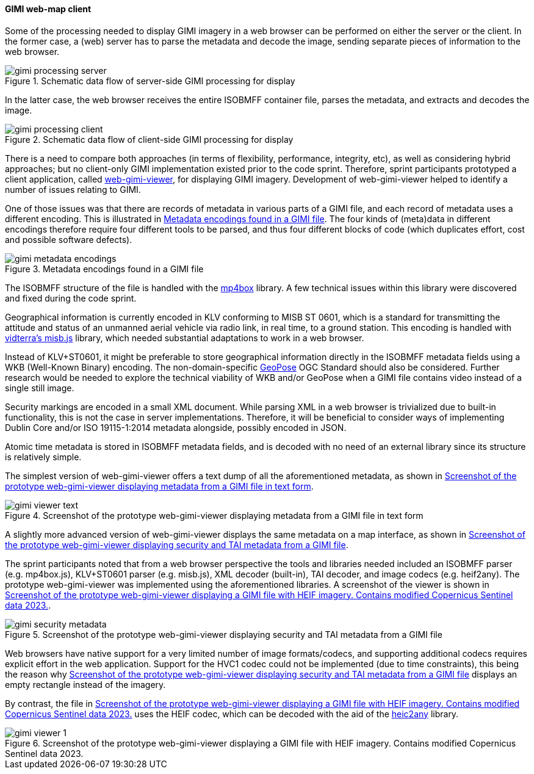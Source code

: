 [[geo_heif_viewer_results]]
==== GIMI web-map client

Some of the processing needed to display GIMI imagery in a web browser can be performed on either the server or the client. In the former case, a (web) server has to parse the metadata and decode the image, sending separate pieces of information to the web browser.

[[img_gimi_processing_client]]
.Schematic data flow of server-side GIMI processing for display
image::images/gimi/gimi_processing_server.png[]

In the latter case, the web browser receives the entire ISOBMFF container file, parses the metadata, and extracts and decodes the image.

[[img_gimi_processing_server]]
.Schematic data flow of client-side GIMI processing for display
image::images/gimi/gimi_processing_client.png[]

There is a need to compare both approaches (in terms of flexibility, performance, integrity, etc), as well as considering hybrid approaches; but no client-only GIMI implementation existed prior to the code sprint. Therefore, sprint participants prototyped a client application, called https://gitlab.com/IvanSanchez/web-gimi-viewer[web-gimi-viewer], for displaying GIMI imagery. Development of web-gimi-viewer helped to identify a number of issues relating to GIMI.


One of those issues was that there are records of metadata in various parts of a GIMI file, and each record of metadata uses a different encoding. This is illustrated in <<img_gimi_metadata_encodings>>. The four kinds of (meta)data in different encodings therefore require four different tools to be parsed, and thus four different blocks of code (which duplicates effort, cost and possible software defects).

[[img_gimi_metadata_encodings]]
.Metadata encodings found in a GIMI file
image::images/gimi/gimi_metadata_encodings.png[]

The ISOBMFF structure of the file is handled with the https://github.com/gpac/mp4box.js/[mp4box] library. A few technical issues within this library were discovered and fixed during the code sprint.

Geographical information is currently encoded in KLV conforming to MISB ST 0601, which is a standard for transmitting the attitude and status of an unmanned aerial vehicle via radio link, in real time, to a ground station. This encoding is handled with https://github.com/vidterra/misb.js/[vidterra's misb.js] library, which needed substantial adaptations to work in a web browser.

Instead of KLV+ST0601, it might be preferable to store geographical information directly in the ISOBMFF metadata fields using a WKB (Well-Known Binary) encoding. The non-domain-specific https://geopose.org/[GeoPose] OGC Standard should also be considered. Further research would be needed to explore the technical viability of WKB and/or GeoPose when a GIMI file contains video instead of a single still image. 

Security markings are encoded in a small XML document. While parsing XML in a web browser is trivialized due to built-in functionality, this is not the case in server implementations. Therefore, it will be beneficial to consider ways of implementing Dublin Core and/or ISO 19115-1:2014 metadata alongside, possibly encoded in JSON. 

Atomic time metadata is stored in ISOBMFF metadata fields, and is decoded with no need of an external library since its structure is relatively simple.

The simplest version of web-gimi-viewer offers a text dump of all the aforementioned metadata, as shown in <<img_gimi_viewer_text>>.

[[img_gimi_viewer_text]]
.Screenshot of the prototype web-gimi-viewer displaying metadata from a GIMI file in text form
image::images/gimi/gimi_viewer_text.png[]

A slightly more advanced version of web-gimi-viewer displays the same metadata on a map interface, as shown in <<img_gimi_security_metadata>>.

The sprint participants noted that from a web browser perspective the tools and libraries needed included an ISOBMFF parser (e.g. mp4box.js), KLV+ST0601 parser (e.g. misb.js), XML decoder (built-in), TAI decoder, and image codecs (e.g. heif2any). The prototype web-gimi-viewer was implemented using the aforementioned libraries. A screenshot of the viewer is shown in <<img_gimi_viewer_1>>.

[[img_gimi_security_metadata]]
.Screenshot of the prototype web-gimi-viewer displaying security and TAI metadata from a GIMI file
image::images/gimi/gimi_security_metadata.png[]

Web browsers have native support for a very limited number of image formats/codecs, and supporting additional codecs requires explicit effort in the web application. Support for the HVC1 codec could not be implemented (due to time constraints), this being the reason why <<img_gimi_security_metadata>> displays an empty rectangle instead of the imagery.

By contrast, the file in <<img_gimi_viewer_1>> uses the HEIF codec, which can be decoded with the aid of the https://github.com/alexcorvi/heic2any[heic2any] library.

[[img_gimi_viewer_1]]
.Screenshot of the prototype web-gimi-viewer displaying a GIMI file with HEIF imagery. Contains modified Copernicus Sentinel data 2023.
image::images/gimi/gimi_viewer_1.png[]



